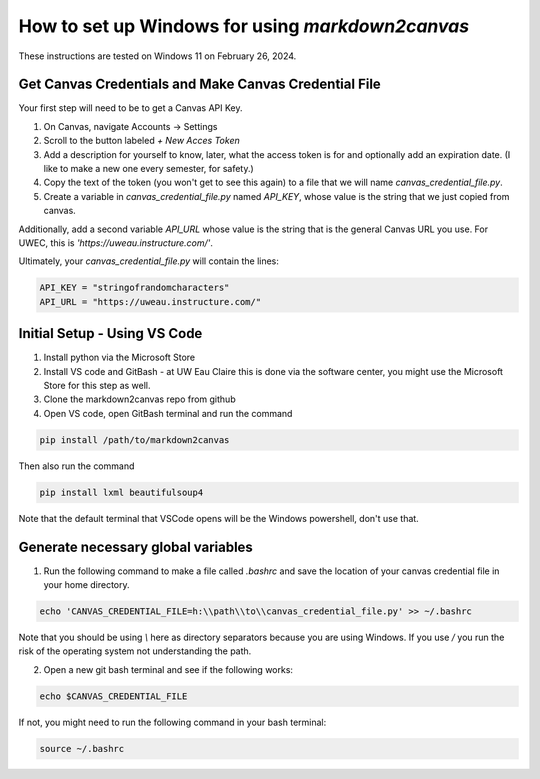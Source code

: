 How to set up Windows for using `markdown2canvas`
===================================================



These instructions are tested on Windows 11 on February 26, 2024.

Get Canvas Credentials and Make Canvas Credential File
--------------------------------------------------------


Your first step will need to be to get a Canvas API Key. 

#. On Canvas, navigate Accounts -> Settings 
#. Scroll to the button labeled `+ New Acces Token`
#. Add a description for yourself to know, later, what the access token is for and optionally add an expiration date. (I like to make a new one every semester, for safety.)
#. Copy the text of the token (you won't get to see this again) to a file that we will name `canvas_credential_file.py`.  
#. Create a variable in `canvas_credential_file.py` named `API_KEY`, whose value is the string that we just copied from canvas.

Additionally, add a second variable `API_URL` whose value is the string that is the general Canvas URL you use.  For UWEC, this is `'https://uweau.instructure.com/'`.

Ultimately, your `canvas_credential_file.py` will contain the lines:

.. code-block:: 

   API_KEY = "stringofrandomcharacters"
   API_URL = "https://uweau.instructure.com/"


Initial Setup - Using VS Code
----------------------------------

#. Install python via the Microsoft Store
#. Install VS code and GitBash - at UW Eau Claire this is done via the software center, you might use the Microsoft Store for this step as well.
#. Clone the markdown2canvas repo from github 
#. Open VS code, open GitBash terminal and run the command 

.. code-block:: 

   pip install /path/to/markdown2canvas

Then also run the command

.. code-block:: 

   pip install lxml beautifulsoup4


Note that the default terminal that VSCode opens will be the Windows powershell, don't use that.

Generate necessary global variables
-------------------------------------

1. Run the following command to make a file called `.bashrc` and save the location of your canvas credential file in your home directory.

.. code-block:: 

   echo 'CANVAS_CREDENTIAL_FILE=h:\\path\\to\\canvas_credential_file.py' >> ~/.bashrc


Note that you should be using `\\` here as directory separators because you are using Windows. If you use `/` you run the risk of the operating system not understanding the path. 

2. Open a new git bash terminal and see if the following works:

.. code-block:: 

   echo $CANVAS_CREDENTIAL_FILE


If not, you might need to run the following command in your bash terminal:

.. code-block:: 

   source ~/.bashrc
